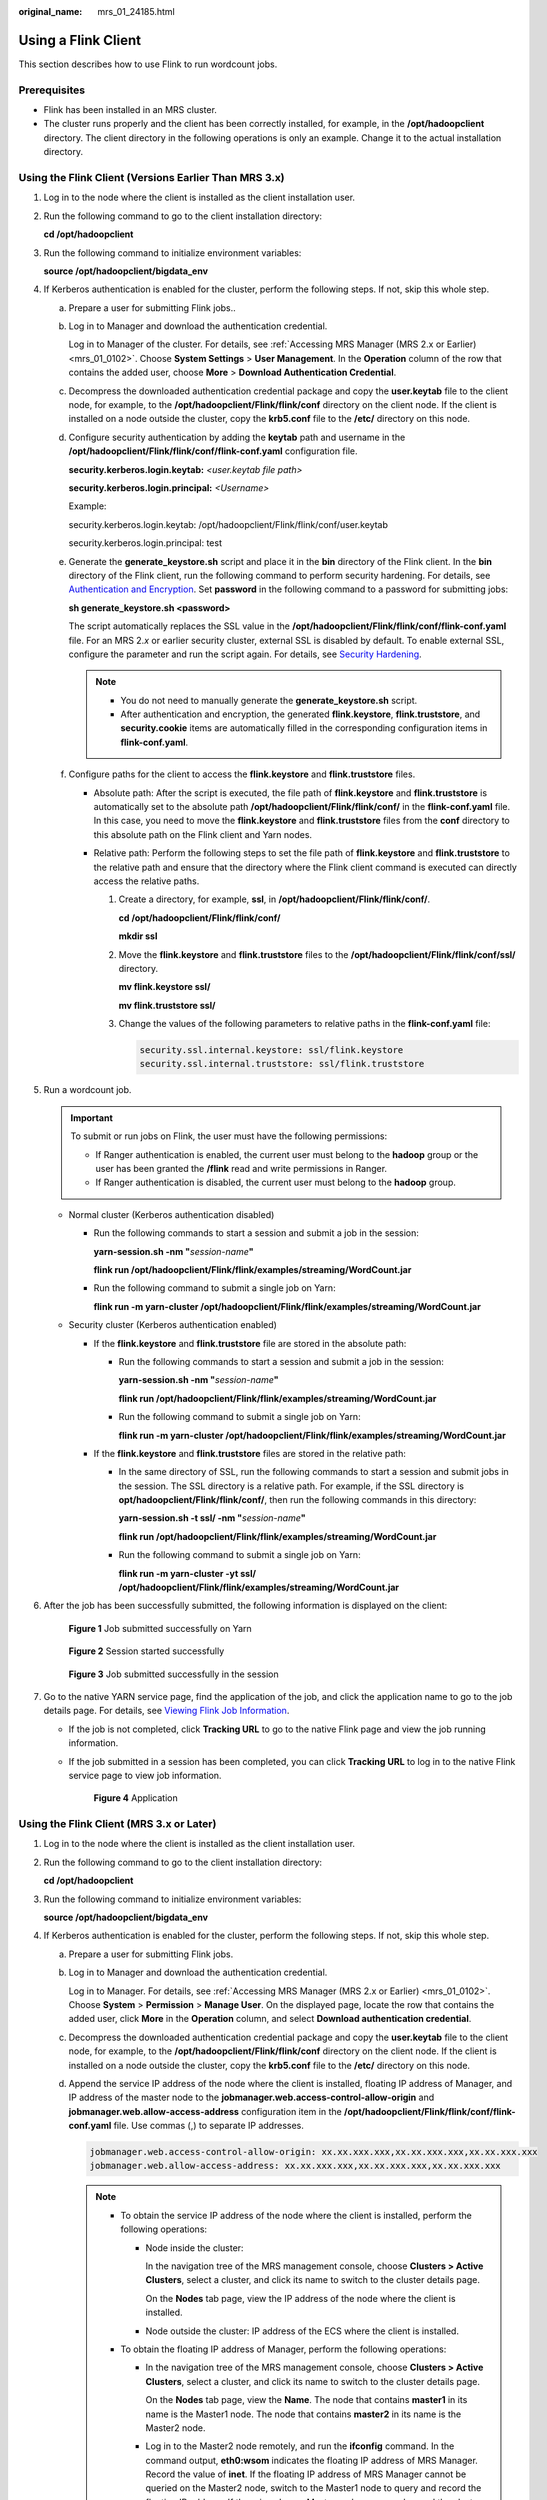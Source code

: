 :original_name: mrs_01_24185.html

.. _mrs_01_24185:

Using a Flink Client
====================

This section describes how to use Flink to run wordcount jobs.

Prerequisites
-------------

-  Flink has been installed in an MRS cluster.
-  The cluster runs properly and the client has been correctly installed, for example, in the **/opt/hadoopclient** directory. The client directory in the following operations is only an example. Change it to the actual installation directory.

Using the Flink Client (Versions Earlier Than MRS 3.x)
------------------------------------------------------

#. Log in to the node where the client is installed as the client installation user.

#. Run the following command to go to the client installation directory:

   **cd /opt/hadoopclient**

#. Run the following command to initialize environment variables:

   **source /opt/hadoopclient/bigdata_env**

#. If Kerberos authentication is enabled for the cluster, perform the following steps. If not, skip this whole step.

   a. Prepare a user for submitting Flink jobs..

   b. Log in to Manager and download the authentication credential.

      Log in to Manager of the cluster. For details, see :ref:`Accessing MRS Manager (MRS 2.x or Earlier) <mrs_01_0102>`. Choose **System Settings** > **User Management**. In the **Operation** column of the row that contains the added user, choose **More** > **Download Authentication Credential**.

   c. Decompress the downloaded authentication credential package and copy the **user.keytab** file to the client node, for example, to the **/opt/hadoopclient/Flink/flink/conf** directory on the client node. If the client is installed on a node outside the cluster, copy the **krb5.conf** file to the **/etc/** directory on this node.

   d. Configure security authentication by adding the **keytab** path and username in the **/opt/hadoopclient/Flink/flink/conf/flink-conf.yaml** configuration file.

      **security.kerberos.login.keytab:** *<user.keytab file path>*

      **security.kerberos.login.principal:** *<Username>*

      Example:

      security.kerberos.login.keytab: /opt/hadoopclient/Flink/flink/conf/user.keytab

      security.kerberos.login.principal: test

   e. Generate the **generate_keystore.sh** script and place it in the **bin** directory of the Flink client. In the **bin** directory of the Flink client, run the following command to perform security hardening. For details, see `Authentication and Encryption <https://docs.otc.t-systems.com/cmpntguide/mrs/mrs_01_1583.html>`__. Set **password** in the following command to a password for submitting jobs:

      **sh generate_keystore.sh <password>**

      The script automatically replaces the SSL value in the **/opt/hadoopclient/Flink/flink/conf/flink-conf.yaml** file. For an MRS 2.\ *x* or earlier security cluster, external SSL is disabled by default. To enable external SSL, configure the parameter and run the script again. For details, see `Security Hardening <https://docs.otc.t-systems.com/cmpntguide/mrs/mrs_01_0594.html>`__.

      .. note::

         -  You do not need to manually generate the **generate_keystore.sh** script.
         -  After authentication and encryption, the generated **flink.keystore**, **flink.truststore**, and **security.cookie** items are automatically filled in the corresponding configuration items in **flink-conf.yaml**.

   f. Configure paths for the client to access the **flink.keystore** and **flink.truststore** files.

      -  Absolute path: After the script is executed, the file path of **flink.keystore** and **flink.truststore** is automatically set to the absolute path **/opt/hadoopclient/Flink/flink/conf/** in the **flink-conf.yaml** file. In this case, you need to move the **flink.keystore** and **flink.truststore** files from the **conf** directory to this absolute path on the Flink client and Yarn nodes.
      -  Relative path: Perform the following steps to set the file path of **flink.keystore** and **flink.truststore** to the relative path and ensure that the directory where the Flink client command is executed can directly access the relative paths.

         #. Create a directory, for example, **ssl**, in **/opt/hadoopclient/Flink/flink/conf/**.

            **cd /opt/hadoopclient/Flink/flink/conf/**

            **mkdir ssl**

         #. Move the **flink.keystore** and **flink.truststore** files to the **/opt/hadoopclient/Flink/flink/conf/ssl/** directory.

            **mv flink.keystore ssl/**

            **mv flink.truststore ssl/**

         #. Change the values of the following parameters to relative paths in the **flink-conf.yaml** file:

            .. code-block::

               security.ssl.internal.keystore: ssl/flink.keystore
               security.ssl.internal.truststore: ssl/flink.truststore

#. Run a wordcount job.

   .. important::

      To submit or run jobs on Flink, the user must have the following permissions:

      -  If Ranger authentication is enabled, the current user must belong to the **hadoop** group or the user has been granted the **/flink** read and write permissions in Ranger.
      -  If Ranger authentication is disabled, the current user must belong to the **hadoop** group.

   -  Normal cluster (Kerberos authentication disabled)

      -  Run the following commands to start a session and submit a job in the session:

         **yarn-session.sh -nm "**\ *session-name*\ **"**

         **flink run /opt/hadoopclient/Flink/flink/examples/streaming/WordCount.jar**

      -  Run the following command to submit a single job on Yarn:

         **flink run -m yarn-cluster /opt/hadoopclient/Flink/flink/examples/streaming/WordCount.jar**

   -  Security cluster (Kerberos authentication enabled)

      -  If the **flink.keystore** and **flink.truststore** file are stored in the absolute path:

         -  Run the following commands to start a session and submit a job in the session:

            **yarn-session.sh -nm "**\ *session-name*\ **"**

            **flink run /opt/hadoopclient/Flink/flink/examples/streaming/WordCount.jar**

         -  Run the following command to submit a single job on Yarn:

            **flink run -m yarn-cluster /opt/hadoopclient/Flink/flink/examples/streaming/WordCount.jar**

      -  If the **flink.keystore** and **flink.truststore** files are stored in the relative path:

         -  In the same directory of SSL, run the following commands to start a session and submit jobs in the session. The SSL directory is a relative path. For example, if the SSL directory is **opt/hadoopclient/Flink/flink/conf/**, then run the following commands in this directory:

            **yarn-session.sh -t ssl/ -nm "**\ *session-name*\ **"**

            **flink run /opt/hadoopclient/Flink/flink/examples/streaming/WordCount.jar**

         -  Run the following command to submit a single job on Yarn:

            **flink run -m yarn-cluster -yt ssl/ /opt/hadoopclient/Flink/flink/examples/streaming/WordCount.jar**

#. After the job has been successfully submitted, the following information is displayed on the client:


   .. figure:: /_static/images/en-us_image_0000001349057797.png
      :alt: **Figure 1** Job submitted successfully on Yarn

      **Figure 1** Job submitted successfully on Yarn


   .. figure:: /_static/images/en-us_image_0000001296217612.png
      :alt: **Figure 2** Session started successfully

      **Figure 2** Session started successfully


   .. figure:: /_static/images/en-us_image_0000001296217608.png
      :alt: **Figure 3** Job submitted successfully in the session

      **Figure 3** Job submitted successfully in the session

#. Go to the native YARN service page, find the application of the job, and click the application name to go to the job details page. For details, see `Viewing Flink Job Information <https://docs.otc.t-systems.com/cmpntguide/mrs/mrs_01_0784.html>`__.

   -  If the job is not completed, click **Tracking URL** to go to the native Flink page and view the job running information.

   -  If the job submitted in a session has been completed, you can click **Tracking URL** to log in to the native Flink service page to view job information.


      .. figure:: /_static/images/en-us_image_0000001349257273.png
         :alt: **Figure 4** Application

         **Figure 4** Application

Using the Flink Client (MRS 3.x or Later)
-----------------------------------------

#. Log in to the node where the client is installed as the client installation user.

#. Run the following command to go to the client installation directory:

   **cd /opt/hadoopclient**

#. Run the following command to initialize environment variables:

   **source /opt/hadoopclient/bigdata_env**

#. If Kerberos authentication is enabled for the cluster, perform the following steps. If not, skip this whole step.

   a. Prepare a user for submitting Flink jobs.

   b. Log in to Manager and download the authentication credential.

      Log in to Manager. For details, see :ref:`Accessing MRS Manager (MRS 2.x or Earlier) <mrs_01_0102>`. Choose **System** > **Permission** > **Manage User**. On the displayed page, locate the row that contains the added user, click **More** in the **Operation** column, and select **Download authentication credential**.

   c. Decompress the downloaded authentication credential package and copy the **user.keytab** file to the client node, for example, to the **/opt/hadoopclient/Flink/flink/conf** directory on the client node. If the client is installed on a node outside the cluster, copy the **krb5.conf** file to the **/etc/** directory on this node.

   d. Append the service IP address of the node where the client is installed, floating IP address of Manager, and IP address of the master node to the **jobmanager.web.access-control-allow-origin** and **jobmanager.web.allow-access-address** configuration item in the **/opt/hadoopclient/Flink/flink/conf/flink-conf.yaml** file. Use commas (,) to separate IP addresses.

      .. code-block::

         jobmanager.web.access-control-allow-origin: xx.xx.xxx.xxx,xx.xx.xxx.xxx,xx.xx.xxx.xxx
         jobmanager.web.allow-access-address: xx.xx.xxx.xxx,xx.xx.xxx.xxx,xx.xx.xxx.xxx

      .. note::

         -  To obtain the service IP address of the node where the client is installed, perform the following operations:

            -  Node inside the cluster:

               In the navigation tree of the MRS management console, choose **Clusters > Active Clusters**, select a cluster, and click its name to switch to the cluster details page.

               On the **Nodes** tab page, view the IP address of the node where the client is installed.

            -  Node outside the cluster: IP address of the ECS where the client is installed.

         -  To obtain the floating IP address of Manager, perform the following operations:

            -  In the navigation tree of the MRS management console, choose **Clusters > Active Clusters**, select a cluster, and click its name to switch to the cluster details page.

               On the **Nodes** tab page, view the **Name**. The node that contains **master1** in its name is the Master1 node. The node that contains **master2** in its name is the Master2 node.

            -  Log in to the Master2 node remotely, and run the **ifconfig** command. In the command output, **eth0:wsom** indicates the floating IP address of MRS Manager. Record the value of **inet**. If the floating IP address of MRS Manager cannot be queried on the Master2 node, switch to the Master1 node to query and record the floating IP address. If there is only one Master node, query and record the cluster manager IP address of the Master node.

   e. Configure security authentication by adding the **keytab** path and username in the **/opt/hadoopclient/Flink/flink/conf/flink-conf.yaml** configuration file.

      **security.kerberos.login.keytab:** *<user.keytab file path>*

      **security.kerberos.login.principal:** *<Username>*

      Example:

      security.kerberos.login.keytab: /opt/hadoopclient/Flink/flink/conf/user.keytab

      security.kerberos.login.principal: test

   f. Generate the **generate_keystore.sh** script and place it in the **bin** directory of the Flink client. In the **bin** directory of the Flink client, run the following command to perform security hardening. For details, see `Authentication and Encryption <https://docs.otc.t-systems.com/cmpntguide/mrs/mrs_01_1583.html>`__. Set **password** in the following command to a password for submitting jobs:

      **sh generate_keystore.sh <password>**

      The script automatically replaces the SSL value in the **/opt/hadoopclient/Flink/flink/conf/flink-conf.yaml** file.

      **sh generate_keystore.sh <password>**

      .. note::

         After authentication and encryption, the **flink.keystore** and **flink.truststore** files are generated in the **conf** directory on the Flink client and the following configuration items are set to the default values in the **flink-conf.yaml** file:

         -  Set **security.ssl.keystore** to the absolute path of the **flink.keystore** file.
         -  Set **security.ssl.truststore** to the absolute path of the **flink.truststore** file.

         -  Set **security.cookie** to a random password automatically generated by the **generate_keystore.sh** script.
         -  By default, **security.ssl.encrypt.enabled** is set to **false** in the **flink-conf.yaml** file by default. The **generate_keystore.sh** script sets **security.ssl.key-password**, **security.ssl.keystore-password**, and **security.ssl.truststore-password** to the password entered when the **generate_keystore.sh** script is called.

         -  For MRS 3.\ *x* or later, if ciphertext is required and **security.ssl.encrypt.enabled** is set to **true** in the **flink-conf.yaml** file, the **generate_keystore.sh** script does not set **security.ssl.key-password**, **security.ssl.keystore-password**, and **security.ssl.truststore-password**. To obtain the values, use the Manager plaintext encryption API by running **curl -k -i -u** *Username*\ **:**\ *Password* **-X POST -HContent-type:application/json -d '{"plainText":"**\ *Password*\ **"}' 'https://**\ *x.x.x.x*\ **:28443/web/api/v2/tools/encrypt'**.

            In the preceding command, *Username*\ **:**\ *Password* indicates the user name and password for logging in to the system. The password of **"plainText"** indicates the one used to call the **generate_keystore.sh** script. *x.x.x.x* indicates the floating IP address of Manager.

   g. Configure paths for the client to access the **flink.keystore** and **flink.truststore** files.

      -  Absolute path: After the script is executed, the file path of **flink.keystore** and **flink.truststore** is automatically set to the absolute path **/opt/hadoopclient/Flink/flink/conf/** in the **flink-conf.yaml** file. In this case, you need to move the **flink.keystore** and **flink.truststore** files from the **conf** directory to this absolute path on the Flink client and Yarn nodes.
      -  Relative path: Perform the following steps to set the file path of **flink.keystore** and **flink.truststore** to the relative path and ensure that the directory where the Flink client command is executed can directly access the relative paths.

         #. Create a directory, for example, **ssl**, in **/opt/hadoopclient/Flink/flink/conf/**.

            **cd /opt/hadoopclient/Flink/flink/conf/**

            **mkdir ssl**

         #. Move the **flink.keystore** and **flink.truststore** files to the **/opt/hadoopclient/Flink/flink/conf/ssl/** directory.

            **mv flink.keystore ssl/**

            **mv flink.truststore ssl/**

         #. Change the values of the following parameters to relative paths in the **flink-conf.yaml** file:

            .. code-block::

               security.ssl.keystore: ssl/flink.keystore
               security.ssl.truststore: ssl/flink.truststore

#. Run a wordcount job.

   .. important::

      To submit or run jobs on Flink, the user must have the following permissions:

      -  If Ranger authentication is enabled, the current user must belong to the **hadoop** group or the user has been granted the **/flink** read and write permissions in Ranger.
      -  If Ranger authentication is disabled, the current user must belong to the **hadoop** group.

   -  Normal cluster (Kerberos authentication disabled)

      -  Run the following commands to start a session and submit a job in the session:

         **yarn-session.sh -nm "**\ *session-name*\ **"**

         **flink run /opt/hadoopclient/Flink/flink/examples/streaming/WordCount.jar**

      -  Run the following command to submit a single job on Yarn:

         **flink run -m yarn-cluster /opt/hadoopclient/Flink/flink/examples/streaming/WordCount.jar**

   -  Security cluster (Kerberos authentication enabled)

      -  If the **flink.keystore** and **flink.truststore** files are stored in the absolute path:

         -  Run the following commands to start a session and submit a job in the session:

            **yarn-session.sh -nm "**\ *session-name*\ **"**

            **flink run /opt/hadoopclient/Flink/flink/examples/streaming/WordCount.jar**

         -  Run the following command to submit a single job on Yarn:

            **flink run -m yarn-cluster /opt/hadoopclient/Flink/flink/examples/streaming/WordCount.jar**

      -  If the **flink.keystore** and **flink.truststore** file are stored in the relative path:

         -  In the same directory of SSL, run the following commands to start a session and submit jobs in the session. The SSL directory is a relative path. For example, if the SSL directory is **opt/hadoopclient/Flink/flink/conf/**, then run the following commands in this directory:

            **yarn-session.sh -t ssl/ -nm "**\ *session-name*\ **"**

            **flink run /opt/hadoopclient/Flink/flink/examples/streaming/WordCount.jar**

         -  Run the following command to submit a single job on Yarn:

            **flink run -m yarn-cluster -yt ssl/ /opt/hadoopclient/Flink/flink/examples/streaming/WordCount.jar**

#. After the job has been successfully submitted, the following information is displayed on the client:


   .. figure:: /_static/images/en-us_image_0000001349257277.png
      :alt: **Figure 5** Job submitted successfully on Yarn

      **Figure 5** Job submitted successfully on Yarn


   .. figure:: /_static/images/en-us_image_0000001296057980.png
      :alt: **Figure 6** Session started successfully

      **Figure 6** Session started successfully


   .. figure:: /_static/images/en-us_image_0000001349137689.png
      :alt: **Figure 7** Job submitted successfully in the session

      **Figure 7** Job submitted successfully in the session

#. Go to the native YARN service page, find the application of the job, and click the application name to go to the job details page. For details, see `Viewing Flink Job Information <https://docs.otc.t-systems.com/cmpntguide/mrs/mrs_01_0784.html>`__.

   -  If the job is not completed, click **Tracking URL** to go to the native Flink page and view the job running information.

   -  If the job submitted in a session has been completed, you can click **Tracking URL** to log in to the native Flink service page to view job information.


      .. figure:: /_static/images/en-us_image_0000001296057976.png
         :alt: **Figure 8** Application

         **Figure 8** Application
